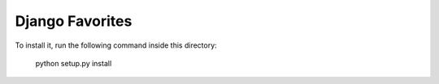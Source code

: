 ================
Django Favorites
================

To install it, run the following command inside this directory:

    python setup.py install
